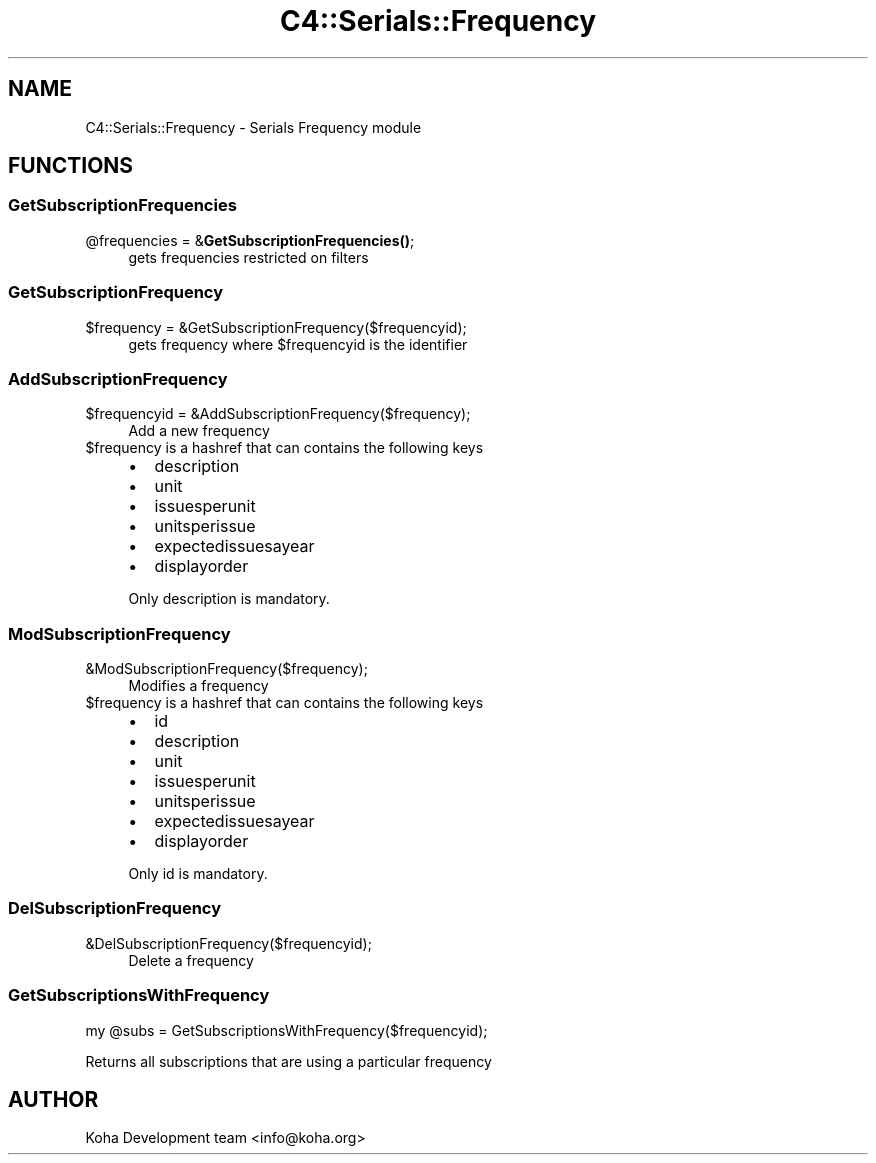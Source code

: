 .\" Automatically generated by Pod::Man 4.10 (Pod::Simple 3.35)
.\"
.\" Standard preamble:
.\" ========================================================================
.de Sp \" Vertical space (when we can't use .PP)
.if t .sp .5v
.if n .sp
..
.de Vb \" Begin verbatim text
.ft CW
.nf
.ne \\$1
..
.de Ve \" End verbatim text
.ft R
.fi
..
.\" Set up some character translations and predefined strings.  \*(-- will
.\" give an unbreakable dash, \*(PI will give pi, \*(L" will give a left
.\" double quote, and \*(R" will give a right double quote.  \*(C+ will
.\" give a nicer C++.  Capital omega is used to do unbreakable dashes and
.\" therefore won't be available.  \*(C` and \*(C' expand to `' in nroff,
.\" nothing in troff, for use with C<>.
.tr \(*W-
.ds C+ C\v'-.1v'\h'-1p'\s-2+\h'-1p'+\s0\v'.1v'\h'-1p'
.ie n \{\
.    ds -- \(*W-
.    ds PI pi
.    if (\n(.H=4u)&(1m=24u) .ds -- \(*W\h'-12u'\(*W\h'-12u'-\" diablo 10 pitch
.    if (\n(.H=4u)&(1m=20u) .ds -- \(*W\h'-12u'\(*W\h'-8u'-\"  diablo 12 pitch
.    ds L" ""
.    ds R" ""
.    ds C` ""
.    ds C' ""
'br\}
.el\{\
.    ds -- \|\(em\|
.    ds PI \(*p
.    ds L" ``
.    ds R" ''
.    ds C`
.    ds C'
'br\}
.\"
.\" Escape single quotes in literal strings from groff's Unicode transform.
.ie \n(.g .ds Aq \(aq
.el       .ds Aq '
.\"
.\" If the F register is >0, we'll generate index entries on stderr for
.\" titles (.TH), headers (.SH), subsections (.SS), items (.Ip), and index
.\" entries marked with X<> in POD.  Of course, you'll have to process the
.\" output yourself in some meaningful fashion.
.\"
.\" Avoid warning from groff about undefined register 'F'.
.de IX
..
.nr rF 0
.if \n(.g .if rF .nr rF 1
.if (\n(rF:(\n(.g==0)) \{\
.    if \nF \{\
.        de IX
.        tm Index:\\$1\t\\n%\t"\\$2"
..
.        if !\nF==2 \{\
.            nr % 0
.            nr F 2
.        \}
.    \}
.\}
.rr rF
.\" ========================================================================
.\"
.IX Title "C4::Serials::Frequency 3pm"
.TH C4::Serials::Frequency 3pm "2025-04-28" "perl v5.28.1" "User Contributed Perl Documentation"
.\" For nroff, turn off justification.  Always turn off hyphenation; it makes
.\" way too many mistakes in technical documents.
.if n .ad l
.nh
.SH "NAME"
C4::Serials::Frequency \- Serials Frequency module
.SH "FUNCTIONS"
.IX Header "FUNCTIONS"
.SS "GetSubscriptionFrequencies"
.IX Subsection "GetSubscriptionFrequencies"
.ie n .IP "@frequencies = &\fBGetSubscriptionFrequencies()\fR;" 4
.el .IP "\f(CW@frequencies\fR = &\fBGetSubscriptionFrequencies()\fR;" 4
.IX Item "@frequencies = &GetSubscriptionFrequencies();"
gets frequencies restricted on filters
.SS "GetSubscriptionFrequency"
.IX Subsection "GetSubscriptionFrequency"
.ie n .IP "$frequency = &GetSubscriptionFrequency($frequencyid);" 4
.el .IP "\f(CW$frequency\fR = &GetSubscriptionFrequency($frequencyid);" 4
.IX Item "$frequency = &GetSubscriptionFrequency($frequencyid);"
gets frequency where \f(CW$frequencyid\fR is the identifier
.SS "AddSubscriptionFrequency"
.IX Subsection "AddSubscriptionFrequency"
.ie n .IP "$frequencyid = &AddSubscriptionFrequency($frequency);" 4
.el .IP "\f(CW$frequencyid\fR = &AddSubscriptionFrequency($frequency);" 4
.IX Item "$frequencyid = &AddSubscriptionFrequency($frequency);"
Add a new frequency
.ie n .IP "$frequency is a hashref that can contains the following keys" 4
.el .IP "\f(CW$frequency\fR is a hashref that can contains the following keys" 4
.IX Item "$frequency is a hashref that can contains the following keys"
.RS 4
.PD 0
.IP "\(bu" 2
.PD
description
.IP "\(bu" 2
unit
.IP "\(bu" 2
issuesperunit
.IP "\(bu" 2
unitsperissue
.IP "\(bu" 2
expectedissuesayear
.IP "\(bu" 2
displayorder
.RE
.RS 4
.Sp
Only description is mandatory.
.RE
.SS "ModSubscriptionFrequency"
.IX Subsection "ModSubscriptionFrequency"
.IP "&ModSubscriptionFrequency($frequency);" 4
.IX Item "&ModSubscriptionFrequency($frequency);"
Modifies a frequency
.ie n .IP "$frequency is a hashref that can contains the following keys" 4
.el .IP "\f(CW$frequency\fR is a hashref that can contains the following keys" 4
.IX Item "$frequency is a hashref that can contains the following keys"
.RS 4
.PD 0
.IP "\(bu" 2
.PD
id
.IP "\(bu" 2
description
.IP "\(bu" 2
unit
.IP "\(bu" 2
issuesperunit
.IP "\(bu" 2
unitsperissue
.IP "\(bu" 2
expectedissuesayear
.IP "\(bu" 2
displayorder
.RE
.RS 4
.Sp
Only id is mandatory.
.RE
.SS "DelSubscriptionFrequency"
.IX Subsection "DelSubscriptionFrequency"
.IP "&DelSubscriptionFrequency($frequencyid);" 4
.IX Item "&DelSubscriptionFrequency($frequencyid);"
Delete a frequency
.SS "GetSubscriptionsWithFrequency"
.IX Subsection "GetSubscriptionsWithFrequency"
.Vb 1
\&    my @subs = GetSubscriptionsWithFrequency($frequencyid);
.Ve
.PP
Returns all subscriptions that are using a particular frequency
.SH "AUTHOR"
.IX Header "AUTHOR"
Koha Development team <info@koha.org>
